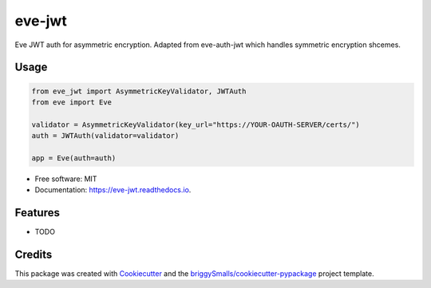 =======
eve-jwt
=======


.. image:: https://img.shields.io/pypi/v/eve_jwt.svg
        :target: https://pypi.python.org/pypi/eve_jwt

.. image:: https://img.shields.io/travis/jmosbacher/eve_jwt.svg
        :target: https://travis-ci.com/jmosbacher/eve_jwt

.. image:: https://readthedocs.org/projects/eve-jwt/badge/?version=latest
        :target: https://eve-jwt.readthedocs.io/en/latest/?badge=latest
        :alt: Documentation Status



Eve JWT auth for asymmetric encryption. Adapted from eve-auth-jwt which handles symmetric encryption shcemes.


Usage
-----

.. code-block:: python

        from eve_jwt import AsymmetricKeyValidator, JWTAuth
        from eve import Eve

        validator = AsymmetricKeyValidator(key_url="https://YOUR-OAUTH-SERVER/certs/")
        auth = JWTAuth(validator=validator)

        app = Eve(auth=auth)


* Free software: MIT
* Documentation: https://eve-jwt.readthedocs.io.


Features
--------

* TODO

Credits
-------

This package was created with Cookiecutter_ and the `briggySmalls/cookiecutter-pypackage`_ project template.

.. _Cookiecutter: https://github.com/audreyr/cookiecutter
.. _`briggySmalls/cookiecutter-pypackage`: https://github.com/briggySmalls/cookiecutter-pypackage

